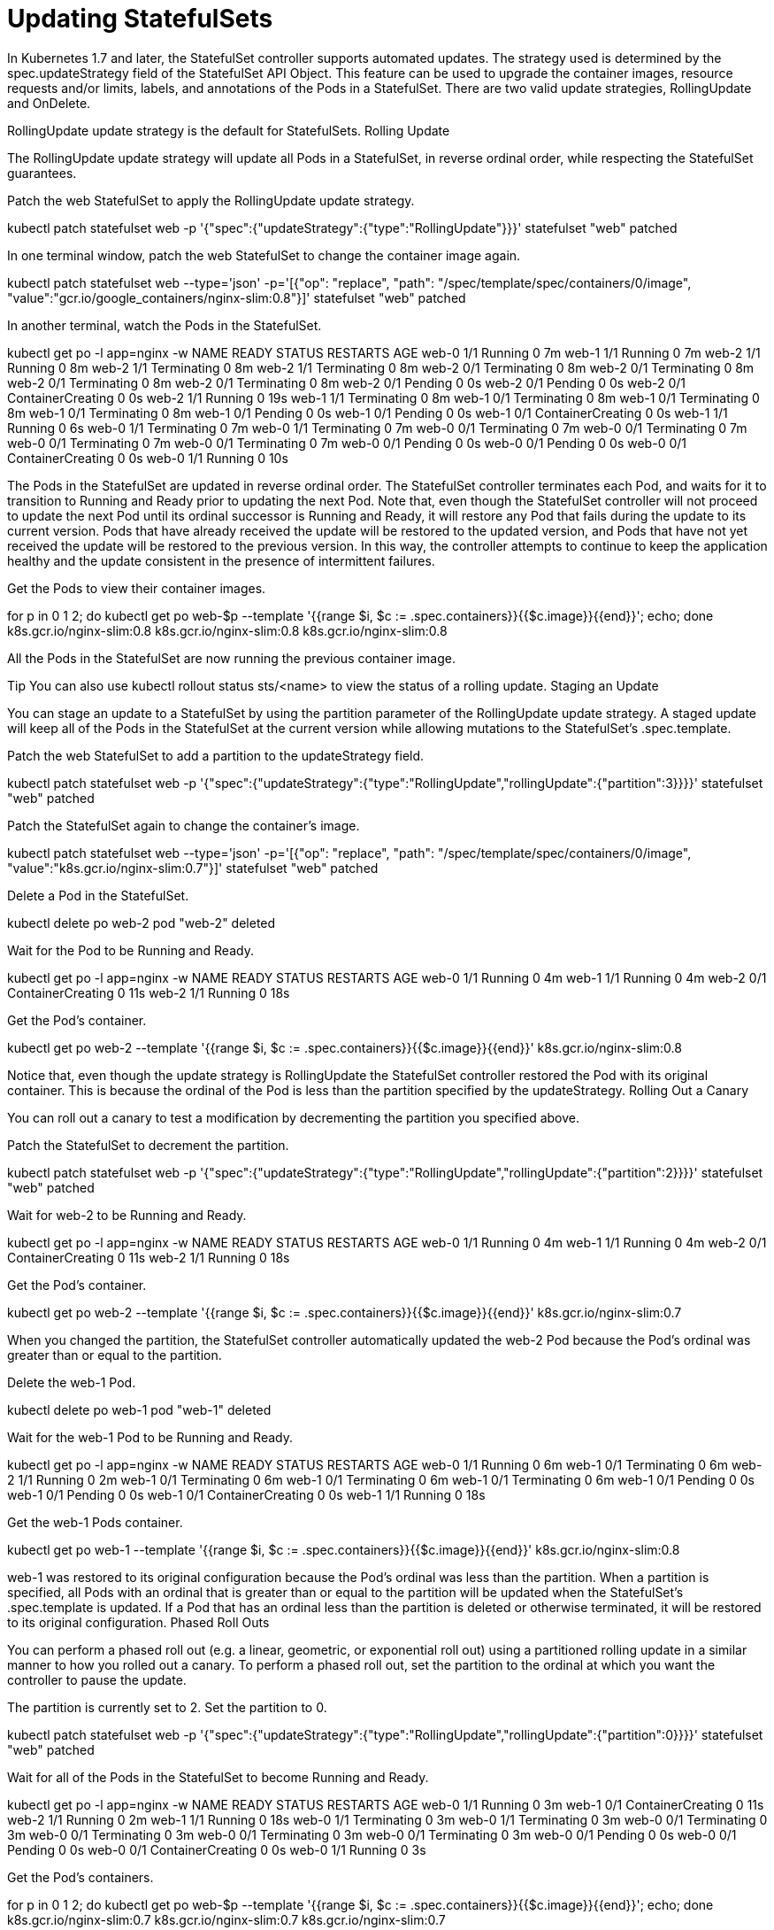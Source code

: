 ////
Updating statefulsets

Module included in the following assemblies:

* admin_guide/statefulsets.adoc
////

[id='updating-statefulsets_{context}']
= Updating StatefulSets

In Kubernetes 1.7 and later, the StatefulSet controller supports automated updates. The strategy used is determined by the spec.updateStrategy field of the StatefulSet API Object. This feature can be used to upgrade the container images, resource requests and/or limits, labels, and annotations of the Pods in a StatefulSet. There are two valid update strategies, RollingUpdate and OnDelete.

RollingUpdate update strategy is the default for StatefulSets.
Rolling Update

The RollingUpdate update strategy will update all Pods in a StatefulSet, in reverse ordinal order, while respecting the StatefulSet guarantees.

Patch the web StatefulSet to apply the RollingUpdate update strategy.

kubectl patch statefulset web -p '{"spec":{"updateStrategy":{"type":"RollingUpdate"}}}'
statefulset "web" patched

In one terminal window, patch the web StatefulSet to change the container image again.

kubectl patch statefulset web --type='json' -p='[{"op": "replace", "path": "/spec/template/spec/containers/0/image", "value":"gcr.io/google_containers/nginx-slim:0.8"}]'
statefulset "web" patched

In another terminal, watch the Pods in the StatefulSet.

kubectl get po -l app=nginx -w
NAME      READY     STATUS    RESTARTS   AGE
web-0     1/1       Running   0          7m
web-1     1/1       Running   0          7m
web-2     1/1       Running   0          8m
web-2     1/1       Terminating   0         8m
web-2     1/1       Terminating   0         8m
web-2     0/1       Terminating   0         8m
web-2     0/1       Terminating   0         8m
web-2     0/1       Terminating   0         8m
web-2     0/1       Terminating   0         8m
web-2     0/1       Pending   0         0s
web-2     0/1       Pending   0         0s
web-2     0/1       ContainerCreating   0         0s
web-2     1/1       Running   0         19s
web-1     1/1       Terminating   0         8m
web-1     0/1       Terminating   0         8m
web-1     0/1       Terminating   0         8m
web-1     0/1       Terminating   0         8m
web-1     0/1       Pending   0         0s
web-1     0/1       Pending   0         0s
web-1     0/1       ContainerCreating   0         0s
web-1     1/1       Running   0         6s
web-0     1/1       Terminating   0         7m
web-0     1/1       Terminating   0         7m
web-0     0/1       Terminating   0         7m
web-0     0/1       Terminating   0         7m
web-0     0/1       Terminating   0         7m
web-0     0/1       Terminating   0         7m
web-0     0/1       Pending   0         0s
web-0     0/1       Pending   0         0s
web-0     0/1       ContainerCreating   0         0s
web-0     1/1       Running   0         10s

The Pods in the StatefulSet are updated in reverse ordinal order. The StatefulSet controller terminates each Pod, and waits for it to transition to Running and Ready prior to updating the next Pod. Note that, even though the StatefulSet controller will not proceed to update the next Pod until its ordinal successor is Running and Ready, it will restore any Pod that fails during the update to its current version. Pods that have already received the update will be restored to the updated version, and Pods that have not yet received the update will be restored to the previous version. In this way, the controller attempts to continue to keep the application healthy and the update consistent in the presence of intermittent failures.

Get the Pods to view their container images.

for p in 0 1 2; do kubectl get po web-$p --template '{{range $i, $c := .spec.containers}}{{$c.image}}{{end}}'; echo; done
k8s.gcr.io/nginx-slim:0.8
k8s.gcr.io/nginx-slim:0.8
k8s.gcr.io/nginx-slim:0.8

All the Pods in the StatefulSet are now running the previous container image.

Tip You can also use kubectl rollout status sts/<name> to view the status of a rolling update.
Staging an Update

You can stage an update to a StatefulSet by using the partition parameter of the RollingUpdate update strategy. A staged update will keep all of the Pods in the StatefulSet at the current version while allowing mutations to the StatefulSet’s .spec.template.

Patch the web StatefulSet to add a partition to the updateStrategy field.

kubectl patch statefulset web -p '{"spec":{"updateStrategy":{"type":"RollingUpdate","rollingUpdate":{"partition":3}}}}'
statefulset "web" patched

Patch the StatefulSet again to change the container’s image.

kubectl patch statefulset web --type='json' -p='[{"op": "replace", "path": "/spec/template/spec/containers/0/image", "value":"k8s.gcr.io/nginx-slim:0.7"}]'
statefulset "web" patched

Delete a Pod in the StatefulSet.

kubectl delete po web-2
pod "web-2" deleted

Wait for the Pod to be Running and Ready.

kubectl get po -l app=nginx -w
NAME      READY     STATUS              RESTARTS   AGE
web-0     1/1       Running             0          4m
web-1     1/1       Running             0          4m
web-2     0/1       ContainerCreating   0          11s
web-2     1/1       Running   0         18s

Get the Pod’s container.

kubectl get po web-2 --template '{{range $i, $c := .spec.containers}}{{$c.image}}{{end}}'
k8s.gcr.io/nginx-slim:0.8

Notice that, even though the update strategy is RollingUpdate the StatefulSet controller restored the Pod with its original container. This is because the ordinal of the Pod is less than the partition specified by the updateStrategy.
Rolling Out a Canary

You can roll out a canary to test a modification by decrementing the partition you specified above.

Patch the StatefulSet to decrement the partition.

kubectl patch statefulset web -p '{"spec":{"updateStrategy":{"type":"RollingUpdate","rollingUpdate":{"partition":2}}}}'
statefulset "web" patched

Wait for web-2 to be Running and Ready.

kubectl get po -l app=nginx -w
NAME      READY     STATUS              RESTARTS   AGE
web-0     1/1       Running             0          4m
web-1     1/1       Running             0          4m
web-2     0/1       ContainerCreating   0          11s
web-2     1/1       Running   0         18s

Get the Pod’s container.

kubectl get po web-2 --template '{{range $i, $c := .spec.containers}}{{$c.image}}{{end}}'
k8s.gcr.io/nginx-slim:0.7

When you changed the partition, the StatefulSet controller automatically updated the web-2 Pod because the Pod’s ordinal was greater than or equal to the partition.

Delete the web-1 Pod.

kubectl delete po web-1
pod "web-1" deleted

Wait for the web-1 Pod to be Running and Ready.

kubectl get po -l app=nginx -w
NAME      READY     STATUS        RESTARTS   AGE
web-0     1/1       Running       0          6m
web-1     0/1       Terminating   0          6m
web-2     1/1       Running       0          2m
web-1     0/1       Terminating   0         6m
web-1     0/1       Terminating   0         6m
web-1     0/1       Terminating   0         6m
web-1     0/1       Pending   0         0s
web-1     0/1       Pending   0         0s
web-1     0/1       ContainerCreating   0         0s
web-1     1/1       Running   0         18s

Get the web-1 Pods container.

kubectl get po web-1 --template '{{range $i, $c := .spec.containers}}{{$c.image}}{{end}}'
k8s.gcr.io/nginx-slim:0.8

web-1 was restored to its original configuration because the Pod’s ordinal was less than the partition. When a partition is specified, all Pods with an ordinal that is greater than or equal to the partition will be updated when the StatefulSet’s .spec.template is updated. If a Pod that has an ordinal less than the partition is deleted or otherwise terminated, it will be restored to its original configuration.
Phased Roll Outs

You can perform a phased roll out (e.g. a linear, geometric, or exponential roll out) using a partitioned rolling update in a similar manner to how you rolled out a canary. To perform a phased roll out, set the partition to the ordinal at which you want the controller to pause the update.

The partition is currently set to 2. Set the partition to 0.

kubectl patch statefulset web -p '{"spec":{"updateStrategy":{"type":"RollingUpdate","rollingUpdate":{"partition":0}}}}'
statefulset "web" patched

Wait for all of the Pods in the StatefulSet to become Running and Ready.

kubectl get po -l app=nginx -w
NAME      READY     STATUS              RESTARTS   AGE
web-0     1/1       Running             0          3m
web-1     0/1       ContainerCreating   0          11s
web-2     1/1       Running             0          2m
web-1     1/1       Running   0         18s
web-0     1/1       Terminating   0         3m
web-0     1/1       Terminating   0         3m
web-0     0/1       Terminating   0         3m
web-0     0/1       Terminating   0         3m
web-0     0/1       Terminating   0         3m
web-0     0/1       Terminating   0         3m
web-0     0/1       Pending   0         0s
web-0     0/1       Pending   0         0s
web-0     0/1       ContainerCreating   0         0s
web-0     1/1       Running   0         3s

Get the Pod’s containers.

for p in 0 1 2; do kubectl get po web-$p --template '{{range $i, $c := .spec.containers}}{{$c.image}}{{end}}'; echo; done
k8s.gcr.io/nginx-slim:0.7
k8s.gcr.io/nginx-slim:0.7
k8s.gcr.io/nginx-slim:0.7

By moving the partition to 0, you allowed the StatefulSet controller to continue the update process.
On Delete

The OnDelete update strategy implements the legacy (1.6 and prior) behavior, When you select this update strategy, the StatefulSet controller will not automatically update Pods when a modification is made to the StatefulSet’s .spec.template field. This strategy can be selected by setting the .spec.template.updateStrategy.type to OnDelete.
